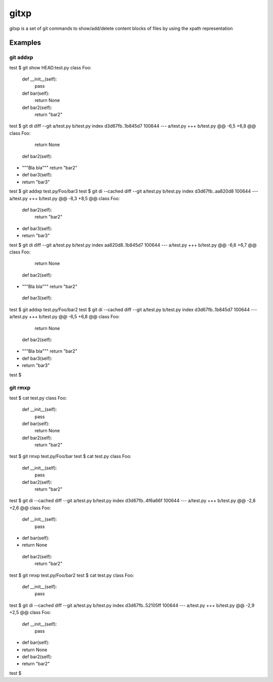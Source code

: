 =====
gitxp
=====

gitxp is a set of git commands to show/add/delete content blocks of files by using the xpath representation


Examples
========

git addxp
---------

test $ git show HEAD:test.py
class Foo:
    def __init__(self):
        pass

    def bar(self):
        return None

    def bar2(self):
        return "bar2"

test $ git di
diff --git a/test.py b/test.py
index d3d67fb..1b845d7 100644
--- a/test.py
+++ b/test.py
@@ -6,5 +6,8 @@ class Foo:
         return None

     def bar2(self):
+        """Bla bla"""
         return "bar2"

+    def bar3(self):
+        return "bar3"
test $ git addxp test.py/Foo/bar3
test $ git di --cached
diff --git a/test.py b/test.py
index d3d67fb..aa820d8 100644
--- a/test.py
+++ b/test.py
@@ -8,3 +8,5 @@ class Foo:
     def bar2(self):
         return "bar2"

+    def bar3(self):
+        return "bar3"
test $ git di
diff --git a/test.py b/test.py
index aa820d8..1b845d7 100644
--- a/test.py
+++ b/test.py
@@ -6,6 +6,7 @@ class Foo:
         return None

     def bar2(self):
+        """Bla bla"""
         return "bar2"

     def bar3(self):
test $ git addxp test.py/Foo/bar2
test $ git di --cached
diff --git a/test.py b/test.py
index d3d67fb..1b845d7 100644
--- a/test.py
+++ b/test.py
@@ -6,5 +6,8 @@ class Foo:
         return None

     def bar2(self):
+        """Bla bla"""
         return "bar2"

+    def bar3(self):
+        return "bar3"
test $


git rmxp
--------

test $ cat test.py
class Foo:
    def __init__(self):
        pass

    def bar(self):
        return None

    def bar2(self):
        return "bar2"

test $ git rmxp test.py/Foo/bar
test $ cat test.py
class Foo:
    def __init__(self):
        pass

    def bar2(self):
        return "bar2"

test $ git di --cached
diff --git a/test.py b/test.py
index d3d67fb..4f6a66f 100644
--- a/test.py
+++ b/test.py
@@ -2,8 +2,6 @@ class Foo:
     def __init__(self):
         pass

-    def bar(self):
-        return None

     def bar2(self):
         return "bar2"
test $ git rmxp test.py/Foo/bar2
test $ cat test.py
class Foo:
    def __init__(self):
        pass

test $ git di --cached
diff --git a/test.py b/test.py
index d3d67fb..52105ff 100644
--- a/test.py
+++ b/test.py
@@ -2,9 +2,5 @@ class Foo:
     def __init__(self):
         pass

-    def bar(self):
-        return None

-    def bar2(self):
-        return "bar2"

test $

